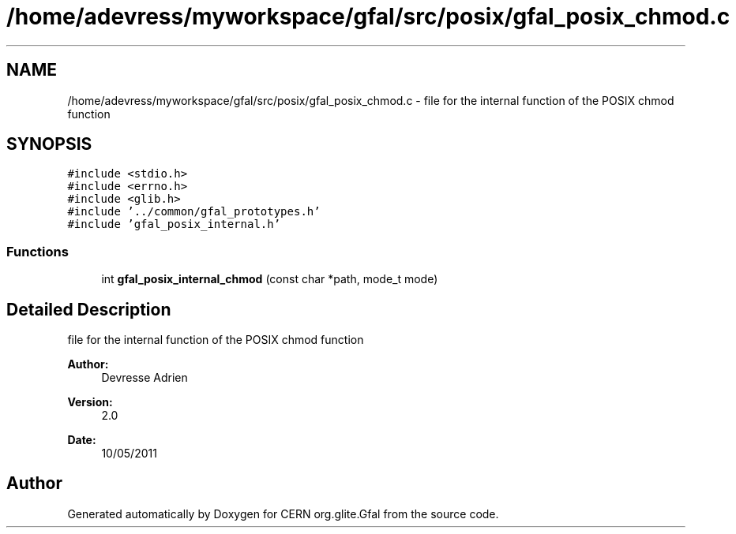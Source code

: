 .TH "/home/adevress/myworkspace/gfal/src/posix/gfal_posix_chmod.c" 3 "27 May 2011" "Version 1.90" "CERN org.glite.Gfal" \" -*- nroff -*-
.ad l
.nh
.SH NAME
/home/adevress/myworkspace/gfal/src/posix/gfal_posix_chmod.c \- file for the internal function of the POSIX chmod function 
.SH SYNOPSIS
.br
.PP
\fC#include <stdio.h>\fP
.br
\fC#include <errno.h>\fP
.br
\fC#include <glib.h>\fP
.br
\fC#include '../common/gfal_prototypes.h'\fP
.br
\fC#include 'gfal_posix_internal.h'\fP
.br

.SS "Functions"

.in +1c
.ti -1c
.RI "int \fBgfal_posix_internal_chmod\fP (const char *path, mode_t mode)"
.br
.in -1c
.SH "Detailed Description"
.PP 
file for the internal function of the POSIX chmod function 

\fBAuthor:\fP
.RS 4
Devresse Adrien 
.RE
.PP
\fBVersion:\fP
.RS 4
2.0 
.RE
.PP
\fBDate:\fP
.RS 4
10/05/2011 
.RE
.PP

.SH "Author"
.PP 
Generated automatically by Doxygen for CERN org.glite.Gfal from the source code.
